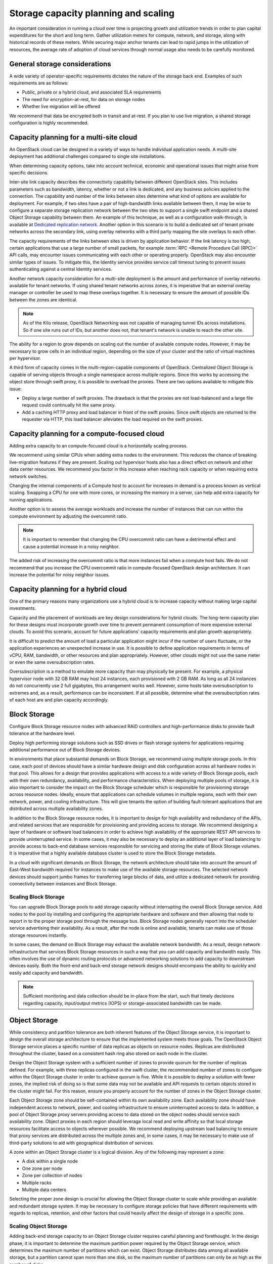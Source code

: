 =====================================
Storage capacity planning and scaling
=====================================

An important consideration in running a cloud over time is projecting growth
and utilization trends in order to plan capital expenditures for the short and
long term. Gather utilization meters for compute, network, and storage, along
with historical records of these meters. While securing major anchor tenants
can lead to rapid jumps in the utilization of resources, the average rate of
adoption of cloud services through normal usage also needs to be carefully
monitored.

General storage considerations
~~~~~~~~~~~~~~~~~~~~~~~~~~~~~~
A wide variety of operator-specific requirements dictates the nature of the
storage back end. Examples of such requirements are as follows:

* Public, private or a hybrid cloud, and associated SLA requirements
* The need for encryption-at-rest, for data on storage nodes
* Whether live migration will be offered

We recommend that data be encrypted both in transit and at-rest.
If you plan to use live migration, a shared storage configuration is highly
recommended.

Capacity planning for a multi-site cloud
~~~~~~~~~~~~~~~~~~~~~~~~~~~~~~~~~~~~~~~~
An OpenStack cloud can be designed in a variety of ways to handle individual
application needs. A multi-site deployment has additional challenges compared
to single site installations.

When determining capacity options, take into account technical, economic and
operational issues that might arise from specific decisions.

Inter-site link capacity describes the connectivity capability between
different OpenStack sites. This includes parameters such as
bandwidth, latency, whether or not a link is dedicated, and any business
policies applied to the connection. The capability and number of the
links between sites determine what kind of options are available for
deployment. For example, if two sites have a pair of high-bandwidth
links available between them, it may be wise to configure a separate
storage replication network between the two sites to support a single
swift endpoint and a shared Object Storage capability between them. An
example of this technique, as well as a configuration walk-through, is
available at `Dedicated replication network
<https://docs.openstack.org/developer/swift/replication_network.html#dedicated-replication-network>`_.
Another option in this scenario is to build a dedicated set of tenant
private networks across the secondary link, using overlay networks with
a third party mapping the site overlays to each other.

The capacity requirements of the links between sites is driven by
application behavior. If the link latency is too high, certain
applications that use a large number of small packets, for example
:term:`RPC <Remote Procedure Call (RPC)>` API calls, may encounter
issues communicating with each other or operating
properly. OpenStack may also encounter similar types of issues.
To mitigate this, the Identity service provides service call timeout
tuning to prevent issues authenticating against a central Identity services.

Another network capacity consideration for a multi-site deployment is
the amount and performance of overlay networks available for tenant
networks. If using shared tenant networks across zones, it is imperative
that an external overlay manager or controller be used to map these
overlays together. It is necessary to ensure the amount of possible IDs
between the zones are identical.

.. note::

   As of the Kilo release, OpenStack Networking was not capable of
   managing tunnel IDs across installations. So if one site runs out of
   IDs, but another does not, that tenant's network is unable to reach
   the other site.

The ability for a region to grow depends on scaling out the number of
available compute nodes. However, it may be necessary to grow cells in an
individual region, depending on the size of your cluster and the ratio of
virtual machines per hypervisor.

A third form of capacity comes in the multi-region-capable components of
OpenStack. Centralized Object Storage is capable of serving objects
through a single namespace across multiple regions. Since this works by
accessing the object store through swift proxy, it is possible to
overload the proxies. There are two options available to mitigate this
issue:

* Deploy a large number of swift proxies. The drawback is that the
  proxies are not load-balanced and a large file request could
  continually hit the same proxy.

* Add a caching HTTP proxy and load balancer in front of the swift
  proxies. Since swift objects are returned to the requester via HTTP,
  this load balancer alleviates the load required on the swift
  proxies.

Capacity planning for a compute-focused cloud
~~~~~~~~~~~~~~~~~~~~~~~~~~~~~~~~~~~~~~~~~~~~~

Adding extra capacity to an compute-focused cloud is a horizontally scaling
process.

We recommend using similar CPUs when adding extra nodes to the environment.
This reduces the chance of breaking live-migration features if they are
present. Scaling out hypervisor hosts also has a direct effect on network
and other data center resources. We recommend you factor in this increase
when reaching rack capacity or when requiring extra network switches.

Changing the internal components of a Compute host to account for increases in
demand is a process known as vertical scaling. Swapping a CPU for one with more
cores, or increasing the memory in a server, can help add extra capacity for
running applications.

Another option is to assess the average workloads and increase the number of
instances that can run within the compute environment by adjusting the
overcommit ratio.

.. note::
   It is important to remember that changing the CPU overcommit ratio can
   have a detrimental effect and cause a potential increase in a noisy
   neighbor.

The added risk of increasing the overcommit ratio is that more instances fail
when a compute host fails. We do not recommend that you increase the CPU
overcommit ratio in compute-focused OpenStack design architecture. It can
increase the potential for noisy neighbor issues.

Capacity planning for a hybrid cloud
~~~~~~~~~~~~~~~~~~~~~~~~~~~~~~~~~~~~

One of the primary reasons many organizations use a hybrid cloud is to
increase capacity without making large capital investments.

Capacity and the placement of workloads are key design considerations for
hybrid clouds. The long-term capacity plan for these designs must incorporate
growth over time to prevent permanent consumption of more expensive external
clouds. To avoid this scenario, account for future applications’ capacity
requirements and plan growth appropriately.

It is difficult to predict the amount of load a particular application might
incur if the number of users fluctuate, or the application experiences an
unexpected increase in use. It is possible to define application requirements
in terms of vCPU, RAM, bandwidth, or other resources and plan appropriately.
However, other clouds might not use the same meter or even the same
oversubscription rates.

Oversubscription is a method to emulate more capacity than may physically be
present. For example, a physical hypervisor node with 32 GB RAM may host 24
instances, each provisioned with 2 GB RAM. As long as all 24 instances do not
concurrently use 2 full gigabytes, this arrangement works well. However, some
hosts take oversubscription to extremes and, as a result, performance can be
inconsistent. If at all possible, determine what the oversubscription rates
of each host are and plan capacity accordingly.

Block Storage
~~~~~~~~~~~~~

Configure Block Storage resource nodes with advanced RAID controllers
and high-performance disks to provide fault tolerance at the hardware
level.

Deploy high performing storage solutions such as SSD drives or
flash storage systems for applications requiring additional performance out
of Block Storage devices.

In environments that place substantial demands on Block Storage, we
recommend using multiple storage pools. In this case, each pool of
devices should have a similar hardware design and disk configuration
across all hardware nodes in that pool. This allows for a design that
provides applications with access to a wide variety of Block Storage
pools, each with their own redundancy, availability, and performance
characteristics. When deploying multiple pools of storage, it is also
important to consider the impact on the Block Storage scheduler which is
responsible for provisioning storage across resource nodes. Ideally,
ensure that applications can schedule volumes in multiple regions, each with
their own network, power, and cooling infrastructure. This will give tenants
the option of building fault-tolerant applications that are distributed
across multiple availability zones.

In addition to the Block Storage resource nodes, it is important to
design for high availability and redundancy of the APIs, and related
services that are responsible for provisioning and providing access to
storage. We recommend designing a layer of hardware or software load
balancers in order to achieve high availability of the appropriate REST
API services to provide uninterrupted service. In some cases, it may
also be necessary to deploy an additional layer of load balancing to
provide access to back-end database services responsible for servicing
and storing the state of Block Storage volumes. It is imperative that a
highly available database cluster is used to store the Block
Storage metadata.

In a cloud with significant demands on Block Storage, the network
architecture should take into account the amount of East-West bandwidth
required for instances to make use of the available storage resources.
The selected network devices should support jumbo frames for
transferring large blocks of data, and utilize a dedicated network for
providing connectivity between instances and Block Storage.

Scaling Block Storage
---------------------

You can upgrade Block Storage pools to add storage capacity without
interrupting the overall Block Storage service. Add nodes to the pool by
installing and configuring the appropriate hardware and software and
then allowing that node to report in to the proper storage pool through the
message bus. Block Storage nodes generally report into the scheduler
service advertising their availability. As a result, after the node is
online and available, tenants can make use of those storage resources
instantly.

In some cases, the demand on Block Storage may exhaust the available
network bandwidth. As a result, design network infrastructure that
services Block Storage resources in such a way that you can add capacity
and bandwidth easily. This often involves the use of dynamic routing
protocols or advanced networking solutions to add capacity to downstream
devices easily. Both the front-end and back-end storage network designs
should encompass the ability to quickly and easily add capacity and
bandwidth.

.. note::

   Sufficient monitoring and data collection should be in-place
   from the start, such that timely decisions regarding capacity,
   input/output metrics (IOPS) or storage-associated bandwidth can
   be made.

Object Storage
~~~~~~~~~~~~~~

While consistency and partition tolerance are both inherent features of
the Object Storage service, it is important to design the overall
storage architecture to ensure that the implemented system meets those
goals. The OpenStack Object Storage service places a specific number of
data replicas as objects on resource nodes. Replicas are distributed
throughout the cluster, based on a consistent hash ring also stored on
each node in the cluster.

Design the Object Storage system with a sufficient number of zones to
provide quorum for the number of replicas defined. For example, with
three replicas configured in the swift cluster, the recommended number
of zones to configure within the Object Storage cluster in order to
achieve quorum is five. While it is possible to deploy a solution with
fewer zones, the implied risk of doing so is that some data may not be
available and API requests to certain objects stored in the cluster
might fail. For this reason, ensure you properly account for the number
of zones in the Object Storage cluster.

Each Object Storage zone should be self-contained within its own
availability zone. Each availability zone should have independent access
to network, power, and cooling infrastructure to ensure uninterrupted
access to data. In addition, a pool of Object Storage proxy servers
providing access to data stored on the object nodes should service each
availability zone. Object proxies in each region should leverage local
read and write affinity so that local storage resources facilitate
access to objects wherever possible. We recommend deploying upstream
load balancing to ensure that proxy services are distributed across the
multiple zones and, in some cases, it may be necessary to make use of
third-party solutions to aid with geographical distribution of services.

A zone within an Object Storage cluster is a logical division. Any of
the following may represent a zone:

*  A disk within a single node
*  One zone per node
*  Zone per collection of nodes
*  Multiple racks
*  Multiple data centers

Selecting the proper zone design is crucial for allowing the Object
Storage cluster to scale while providing an available and redundant
storage system. It may be necessary to configure storage policies that
have different requirements with regards to replicas, retention, and
other factors that could heavily affect the design of storage in a
specific zone.

Scaling Object Storage
----------------------

Adding back-end storage capacity to an Object Storage cluster requires
careful planning and forethought. In the design phase, it is important
to determine the maximum partition power required by the Object Storage
service, which determines the maximum number of partitions which can
exist. Object Storage distributes data among all available storage, but
a partition cannot span more than one disk, so the maximum number of
partitions can only be as high as the number of disks.

For example, a system that starts with a single disk and a partition
power of 3 can have 8 (2^3) partitions. Adding a second disk means that
each has 4 partitions. The one-disk-per-partition limit means that this
system can never have more than 8 disks, limiting its scalability.
However, a system that starts with a single disk and a partition power
of 10 can have up to 1024 (2^10) disks.

As you add back-end storage capacity to the system, the partition maps
redistribute data amongst the storage nodes. In some cases, this
involves replication of extremely large data sets. In these cases, we
recommend using back-end replication links that do not contend with
tenants' access to data.

As more tenants begin to access data within the cluster and their data
sets grow, it is necessary to add front-end bandwidth to service data
access requests. Adding front-end bandwidth to an Object Storage cluster
requires careful planning and design of the Object Storage proxies that
tenants use to gain access to the data, along with the high availability
solutions that enable easy scaling of the proxy layer. We recommend
designing a front-end load balancing layer that tenants and consumers
use to gain access to data stored within the cluster. This load
balancing layer may be distributed across zones, regions or even across
geographic boundaries, which may also require that the design encompass
geo-location solutions.

In some cases, you must add bandwidth and capacity to the network
resources servicing requests between proxy servers and storage nodes.
For this reason, the network architecture used for access to storage
nodes and proxy servers should make use of a design which is scalable.

